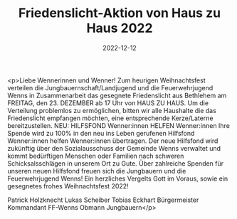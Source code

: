 #+TITLE: Friedenslicht-Aktion von Haus zu Haus 2022 
#+DATE: 2022-12-12
#+FACEBOOK_URL: https://facebook.com/ffwenns/posts/8557060714368978

<p>Liebe Wennerinnen und Wenner!
Zum heurigen Weihnachtsfest verteilen die Jungbauernschaft/Landjugend und die Feuerwehrjugend Wenns in Zusammenarbeit das gesegnete Friedenslicht aus Bethlehem am FREITAG, den 23. DEZEMBER ab 17 Uhr von HAUS ZU HAUS.
Um die Verteilung problemlos zu ermöglichen, bitten wir alle Haushalte die das Friedenslicht empfangen möchten, eine entsprechende Kerze/Laterne bereitzustellen.
NEU: HILFSFOND Wenner:innen HELFEN Wenner:innen
Ihre Spende wird zu 100% in den neu ins Leben gerufenen Hilfsfond Wenner:innen helfen Wenner:innen übertragen. Der neue Hilfsfond wird zukünftig über den Sozialausschuss der Gemeinde Wenns verwaltet und kommt bedürftigen Menschen oder Familien nach schweren Schicksalsschlägen in unserem Ort zu Gute.
Über zahlreiche Spenden für unseren neuen Hilfsfond freuen sich die Jungbauern und die Feuerwehrjugend Wenns!
Ein herzliches Vergelts Gott im Voraus, sowie ein gesegnetes frohes Weihnachtsfest 2022! 

Patrick Holzknecht Lukas Scheiber Tobias Eckhart
Bürgermeister Kommandant FF-Wenns Obmann Jungbauern</p>

